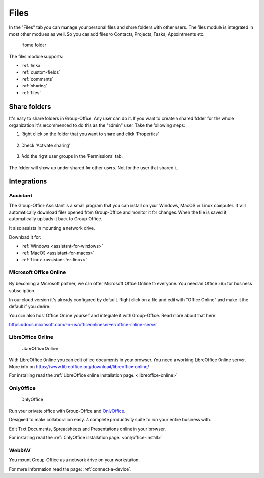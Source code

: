 .. _files:

Files
=====

In the "Files" tab you can manage your personal files and share folders with other users. The files module is
integrated in most other modules as well. So you can add files to Contacts, Projects, Tasks, Appointments etc.

.. figure:: /_static/using/files/files.png
      :alt: Files module
      :width: 100%

      Home folder

The files module supports:

- :ref:`links`
- :ref:`custom-fields`
- :ref:`comments`
- :ref:`sharing`
- :ref:`files`


Share folders
-------------
It's easy to share folders in Group-Office. Any user can do it. If you want to create a shared folder for the whole
organization it's recommended to do this as the "admin" user. Take the following steps:

1. Right click on the folder that you want to share and click 'Properties'

   .. figure:: /_static/using/files/share-folder-1.png
      :alt: Share folder 1
      :width: 50%

2. Check 'Activate sharing'

   .. figure:: /_static/using/files/share-folder-2.png
      :alt: Share folder 2
      :width: 50%

3. Add the right user groups in the 'Permissions' tab.

   .. figure:: /_static/using/files/share-folder-3.png
      :alt: Share folder 3
      :width: 50%

The folder will show up under shared for other users. Not for the user that shared it.

.. figure:: /_static/using/files/share-folder-4.png
   :alt: Share folder 4
   :width: 50%


Integrations
------------

.. _assistant:

Assistant
~~~~~~~~~

The Group-Office Assistant is a small program that you can install on your Windows, MacOS or
Linux computer. It will automatically download files opened from Group-Office and monitor
it for changes. When the file is saved it automatically uploads it back to Group-Office.

It also assists in mounting a network drive.

Download it for:

- :ref:`Windows <assistant-for-windows>`
- :ref:`MacOS <assistant-for-macos>`
- :ref:`Linux <assistant-for-linux>`

Microsoft Office Online
~~~~~~~~~~~~~~~~~~~~~~~

.. figure:: /_static/using/files/microsoft-office-online.png
   :alt: Mirosoft Office Online

By becoming a Microsoft partner, we can offer Microsoft Office Online to everyone.
You need an Office 365 for business subscription.

In our cloud version it's already configured by default. Right click on a file and
edit with "Office Online" and make it the default if you desire.

You can also host Office Online yourself and integrate it with Group-Office. Read more about that here:

https://docs.microsoft.com/en-us/officeonlineserver/office-online-server

LibreOffice Online
~~~~~~~~~~~~~~~~~~

.. figure:: /_static/using/files/collabora-online.png
   :alt: LibreOffice Online

   LibreOffice Online

With LibreOffice Online you can edit office documents in your browser. You need a working
LibreOffice Online server. More info on https://www.libreoffice.org/download/libreoffice-online/

For installing read the :ref:`LibreOffice online installation page. <libreoffice-online>`


OnlyOffice
~~~~~~~~~~

.. figure:: /_static/using/files/onlyoffice.png
   :alt: OnlyOffice

   OnlyOffice

Run your private office with Group-Office and `OnlyOffice <https://www.onlyoffice.com>`_.

Designed to make collaboration easy. A complete productivity suite to run your entire business with.

Edit Text Documents, Spreadsheets and Presentations online in your browser.

For installing read the :ref:`OnlyOffice installation page. <onlyoffice-install>`

WebDAV
~~~~~~

You mount Group-Office as a network drive on your workstation.

For more information read the page: :ref:`connect-a-device`.
